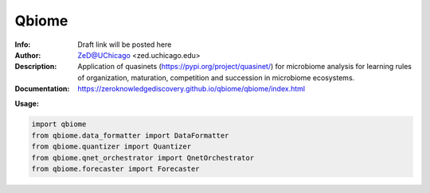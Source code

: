 ===============
Qbiome
===============

.. figure:: https://img.shields.io/pypi/dm/qbiome.svg
   :alt: qbiome PyPI Downloads
.. figure:: https://img.shields.io/pypi/v/qbiome.svg
   :alt: qbiome curent version

.. image:: http://zed.uchicago.edu/logo/qbiome.png
   :height: 400px
   :scale: 30 %
   :alt: qbiome logo
   :align: center

.. image:: http://zed.uchicago.edu/logo/logozed1.png
   :height: 400px
   :scale: 30 %
   :alt: zed lab logo
   :align: center


.. class:: no-web no-pdf

:Info: Draft link will be posted here
:Author: ZeD@UChicago <zed.uchicago.edu>
:Description: Application of quasinets (https://pypi.org/project/quasinet/) for microbiome analysis  for learning rules of organization, maturation, competition and succession in microbiome ecosystems. 
:Documentation: https://zeroknowledgediscovery.github.io/qbiome/qbiome/index.html


**Usage:**

.. code-block::

    import qbiome
    from qbiome.data_formatter import DataFormatter
    from qbiome.quantizer import Quantizer
    from qbiome.qnet_orchestrator import QnetOrchestrator
    from qbiome.forecaster import Forecaster


.. image:: https://github.com/zeroknowledgediscovery/qbiome/raw/main/images/img2.png
   :scale: 50 %
   :alt: alternate text
   :align: center 
